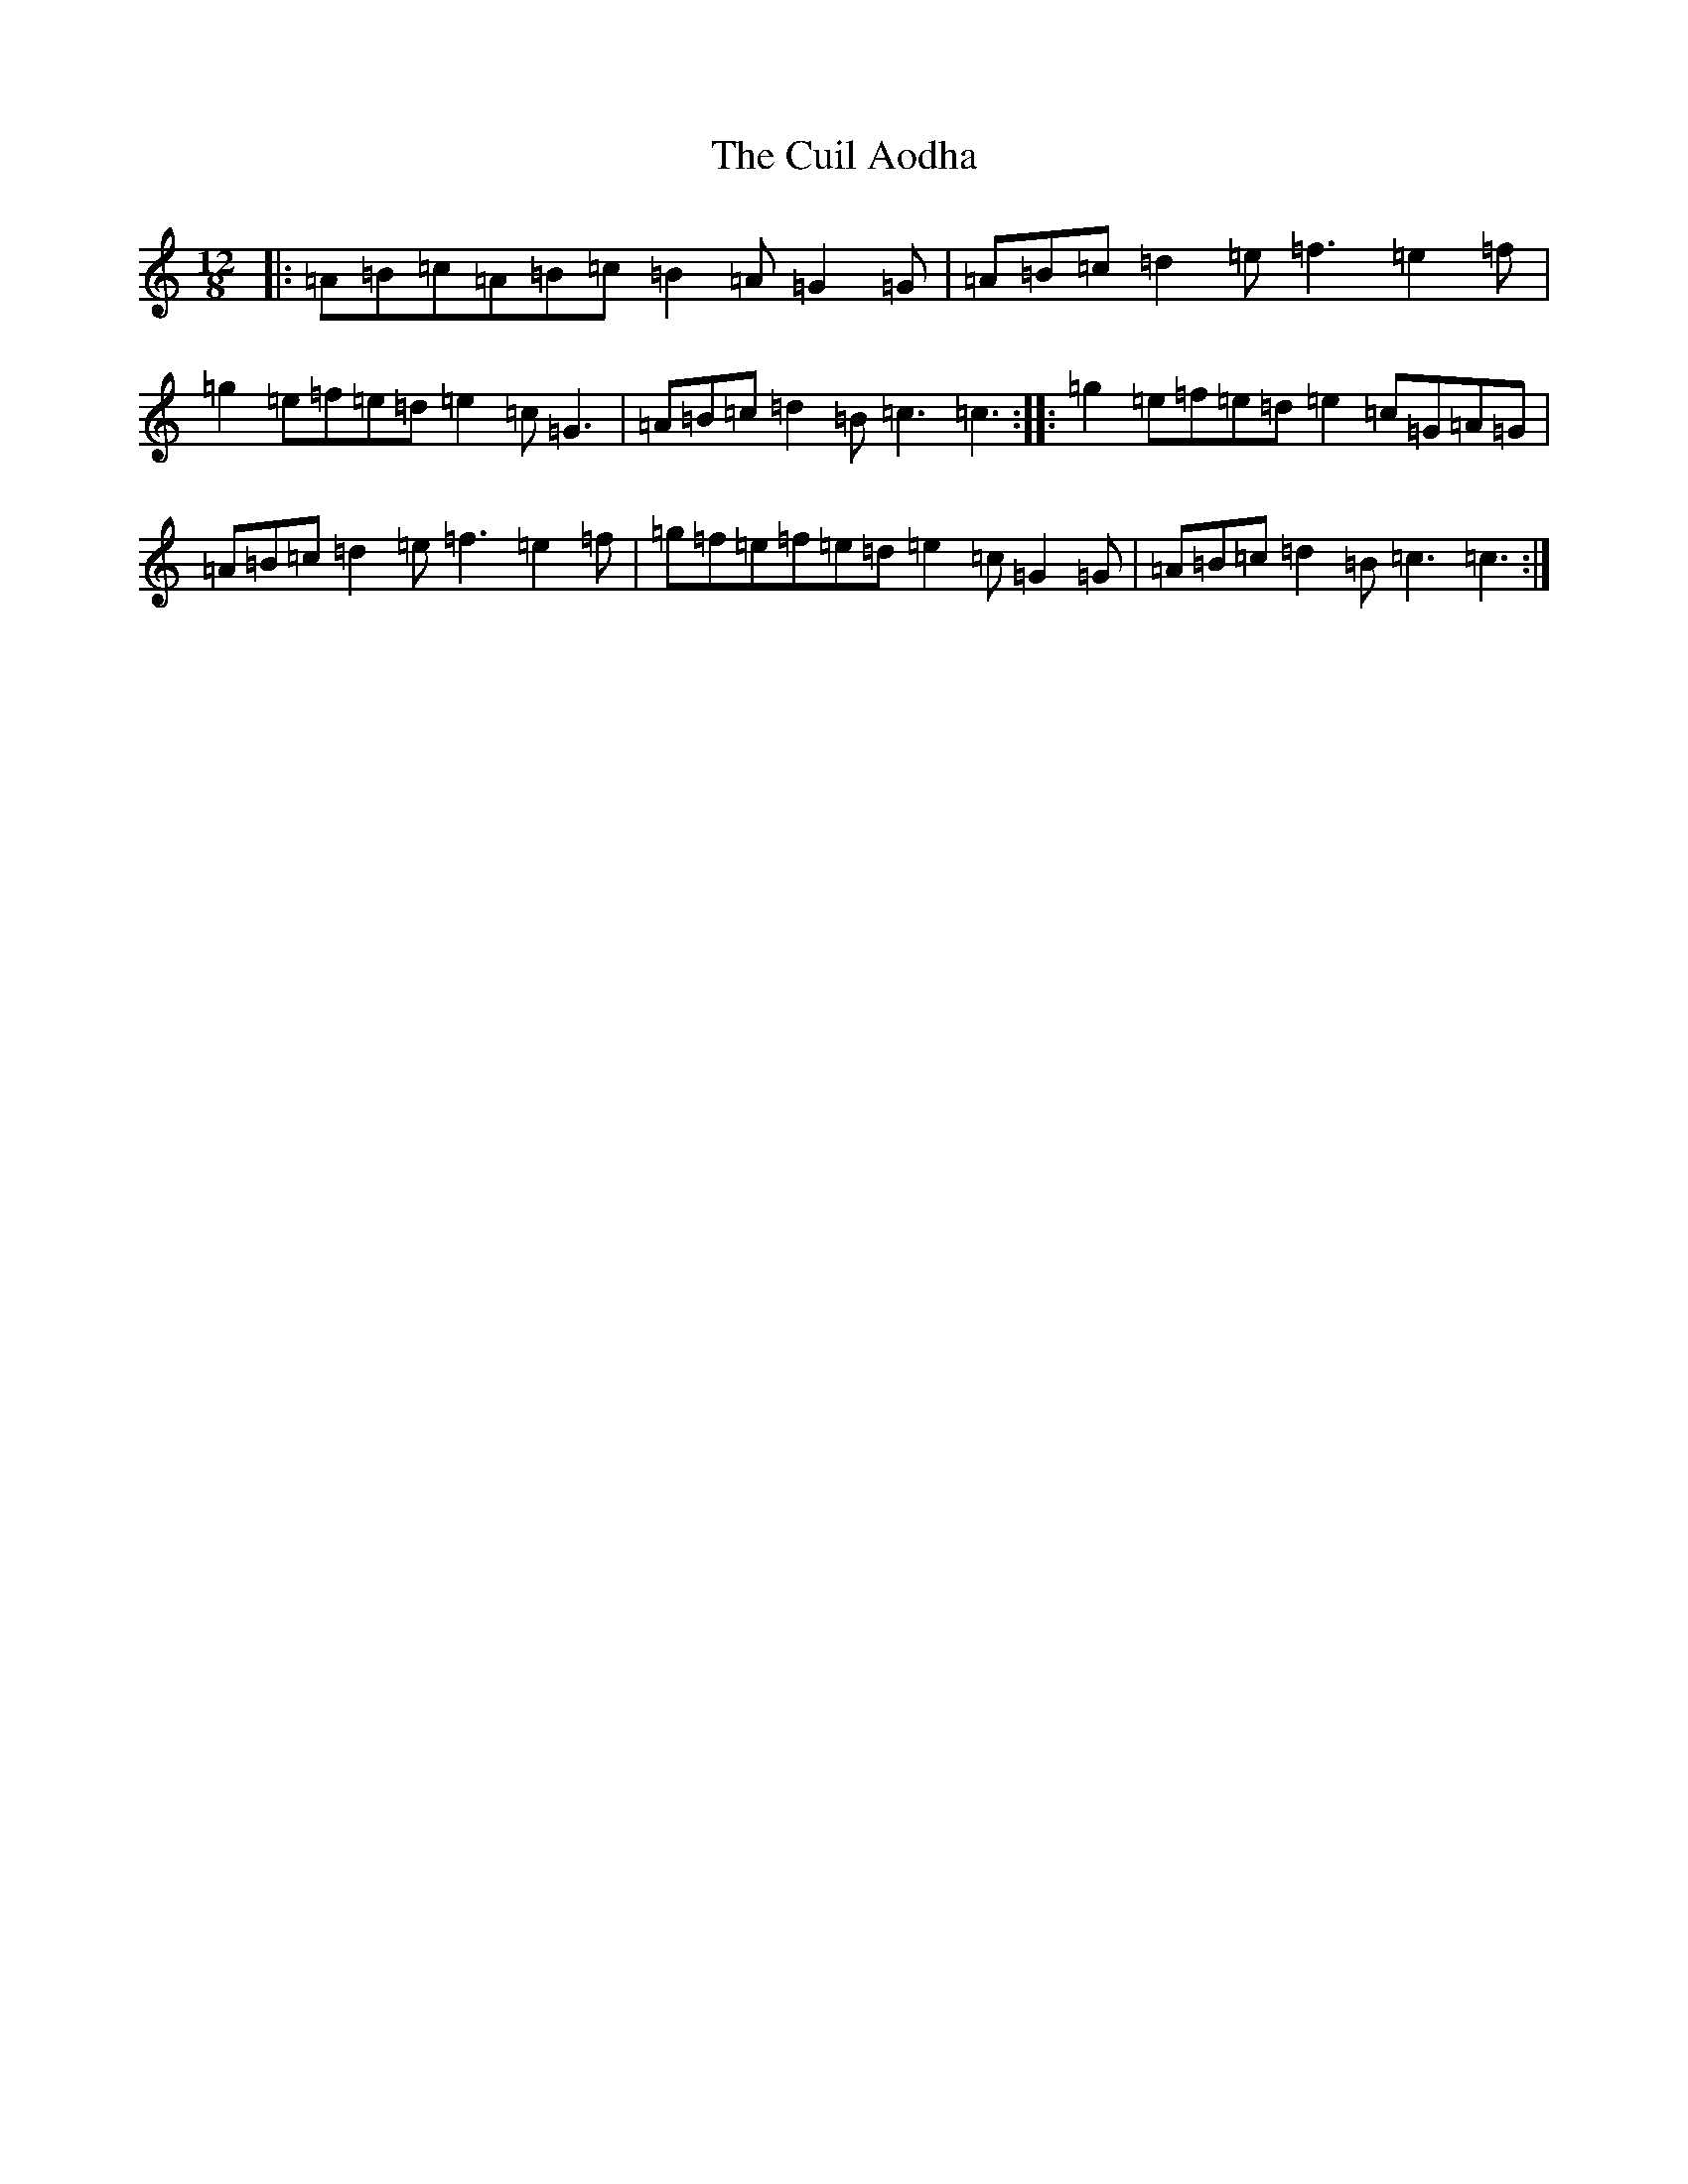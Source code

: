 X: 4538
T: Cuil Aodha, The
S: https://thesession.org/tunes/14#setting12380
R: slide
M:12/8
L:1/8
K: C Major
|:=A=B=c=A=B=c=B2=A=G2=G|=A=B=c=d2=e=f3=e2=f|=g2=e=f=e=d=e2=c=G3|=A=B=c=d2=B=c3=c3:||:=g2=e=f=e=d=e2=c=G=A=G|=A=B=c=d2=e=f3=e2=f|=g=f=e=f=e=d=e2=c=G2=G|=A=B=c=d2=B=c3=c3:|